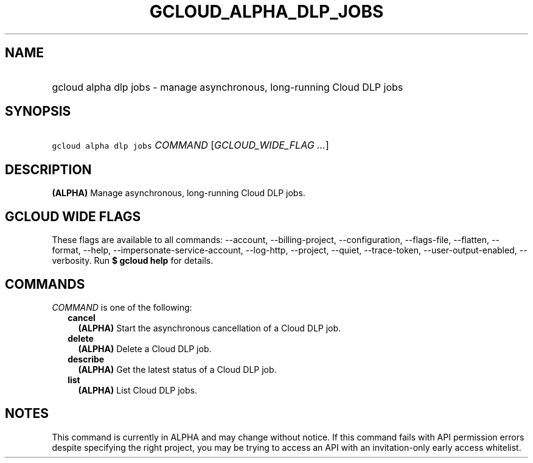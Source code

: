 
.TH "GCLOUD_ALPHA_DLP_JOBS" 1



.SH "NAME"
.HP
gcloud alpha dlp jobs \- manage asynchronous, long\-running Cloud DLP jobs



.SH "SYNOPSIS"
.HP
\f5gcloud alpha dlp jobs\fR \fICOMMAND\fR [\fIGCLOUD_WIDE_FLAG\ ...\fR]



.SH "DESCRIPTION"

\fB(ALPHA)\fR Manage asynchronous, long\-running Cloud DLP jobs.



.SH "GCLOUD WIDE FLAGS"

These flags are available to all commands: \-\-account, \-\-billing\-project,
\-\-configuration, \-\-flags\-file, \-\-flatten, \-\-format, \-\-help,
\-\-impersonate\-service\-account, \-\-log\-http, \-\-project, \-\-quiet,
\-\-trace\-token, \-\-user\-output\-enabled, \-\-verbosity. Run \fB$ gcloud
help\fR for details.



.SH "COMMANDS"

\f5\fICOMMAND\fR\fR is one of the following:

.RS 2m
.TP 2m
\fBcancel\fR
\fB(ALPHA)\fR Start the asynchronous cancellation of a Cloud DLP job.

.TP 2m
\fBdelete\fR
\fB(ALPHA)\fR Delete a Cloud DLP job.

.TP 2m
\fBdescribe\fR
\fB(ALPHA)\fR Get the latest status of a Cloud DLP job.

.TP 2m
\fBlist\fR
\fB(ALPHA)\fR List Cloud DLP jobs.


.RE
.sp

.SH "NOTES"

This command is currently in ALPHA and may change without notice. If this
command fails with API permission errors despite specifying the right project,
you may be trying to access an API with an invitation\-only early access
whitelist.

